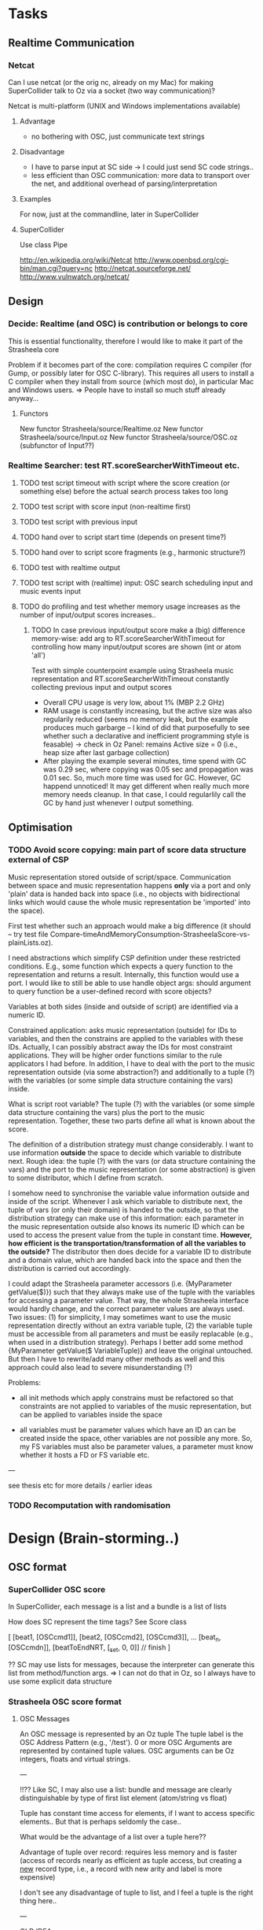 
* Tasks

** Realtime Communication

*** Netcat

Can I use netcat (or the orig nc, already on my Mac) for making SuperCollider talk to Oz via a socket (two way communication)? 

Netcat is multi-platform (UNIX and Windows implementations available)

**** Advantage

  - no bothering with OSC, just communicate text strings 
  

**** Disadvantage

  - I have to parse input at SC side 
    -> I could just send SC code strings..
  - less efficient than OSC communication: more data to transport over the net, and additional overhead of parsing/interpretation


**** Examples

For now, just at the commandline, later in SuperCollider 


**** SuperCollider

Use class Pipe 


http://en.wikipedia.org/wiki/Netcat
http://www.openbsd.org/cgi-bin/man.cgi?query=nc
http://netcat.sourceforge.net/
http://www.vulnwatch.org/netcat/

** Design

*** Decide: Realtime (and OSC) is contribution or belongs to core

This is essential functionality, therefore I would like to make it part of the Strasheela core

Problem if it becomes part of the core: compilation requires C compiler (for Gump, or possibly later for OSC C-library). This requires all users to install a C compiler when they install from source (which most do), in particular Mac and Windows users.
  => People have to install so much stuff already anyway...

**** Functors

New functor Strasheela/source/Realtime.oz
New functor Strasheela/source/Input.oz
New functor Strasheela/source/OSC.oz (subfunctor of Input??)




*** Realtime Searcher: test RT.scoreSearcherWithTimeout etc.

**** TODO test script timeout with script where the score creation (or something else) before the actual search process takes too long

**** TODO test script with score input (non-realtime first)

**** TODO test script with previous input

**** TODO hand over to script start time (depends on present time?)

**** TODO hand over to script score fragments (e.g., harmonic structure?)

**** TODO test with realtime output

**** TODO test script with (realtime) input: OSC search scheduling input and music events input

**** TODO do profiling and test whether memory usage increases as the number of input/output scores increases..

***** TODO In case previous input/output score make a (big) difference memory-wise: add arg to RT.scoreSearcherWithTimeout for controlling how many input/output scores are shown (int or atom 'all') 

Test with simple counterpoint example using Strasheela music representation and RT.scoreSearcherWithTimeout constantly collecting previous input and output scores 

  - Overall CPU usage is very low, about 1% (MBP 2.2 GHz)
  - RAM usage is constantly increasing, but the active size was also regularily reduced (seems no memory leak, but the example produces much garbarge -- I kind of did that purposefully to see whether such a declarative and inefficient programming style is feasable) 
    -> check in Oz Panel: remains Active size = 0 (i.e., heap size after last garbage collection)
  - After playing the example several minutes, time spend with GC was 0.29 sec, where copying was 0.05 sec and propagation was 0.01 sec. So, much more time was used for GC. However, GC happend unnoticed! It may get different when really much more memory needs cleanup. 
    In that case, I could regularlily call the GC by hand just whenever I output something.

  
  
** Optimisation 

*** TODO Avoid score copying: main part of score data structure external of CSP

Music representation stored outside of script/space. Communication between space and music representation happens *only* via a port and only 'plain' data is handed back into space (i.e., no objects with bidirectional links which would cause the whole music representation be 'imported' into the space).

First test whether such an approach would make a big difference (it should -- try test file Compare-timeAndMemoryConsumption-StrasheelaScore-vs-plainLists.oz).

I need abstractions which simplify CSP definition under these restricted conditions. E.g., some function which expects a query function to the representation and returns a result. Internally, this function would use a port. I would like to still be able to use handle object args: should argument to query function be a user-defined record with score objects? 

Variables at both sides (inside and outside of script) are identified via a numeric ID. 

Constrained application: asks music representation (outside) for IDs to variables, and then the constrains are applied to the variables with these IDs. Actually, I can possibly abstract away the IDs for most constraint applications. They will be higher order functions similar to the rule applicators I had before. In addition, I have to deal with the port to the music representation outside (via some abstraction?) and additionally to a tuple (?) with the variables (or some simple data structure containing the vars) inside. 

What is script root variable? The tuple (?) with the variables (or some simple data structure containing the vars) plus the port to the music representation. Together, these two parts define all what is known about the score. 

The definition of a distribution strategy must change considerably. I want to use information *outside* the space to decide which variable to distribute next. Rough idea: the tuple (?) with the vars (or data structure containing the vars) and the port to the music representation (or some abstraction) is given to some distributor, which I define from scratch. 

I somehow need to synchronise the variable value information outside and inside of the script. Whenever I ask which variable to distribute next, the tuple of vars (or only their domain) is handed to the outside, so that the distribution strategy can make use of this information: each parameter in the music representation outside also knows its numeric ID which can be used to access the present value from the tuple in constant time. *However, how efficient is the transportation/transformation of all the variables to the outside?*  The distributor then does decide for a variable ID to distribute and a domain value, which are handed back into the space and then the distribution is carried out accordingly.  

I could adapt the Strasheela parameter accessors (i.e. {MyParameter getValue($)}) such that they always make use of the tuple with the variables for accessing a parameter value. That way, the whole Strasheela interface would hardly change, and the correct parameter values are always used. Two issues: (1) for simplicity, I may sometimes want to use the music representation directly without an extra variable tuple, (2) the variable tuple must be accessible from all parameters and must be easily replacable (e.g., when used in a distribution strategy). Perhaps I better add some method {MyParameter getValue($ VariableTuple)} and leave the original untouched. But then I have to rewrite/add many other methods as well and this approach could also lead to severe misunderstanding (?)


Problems: 

  - all init methods which apply constrains must be refactored so that constraints are not applied to variables of the music representation, but can be applied to variables inside the space 

  - all variables must be parameter values which have an ID an can be created inside the space, other variables are not possible any more. So, my FS variables must also be parameter values, a parameter must know whether it hosts a FD or FS variable etc.  


---

see thesis etc for more details / earlier ideas


*** TODO Recomputation with randomisation



* Design (Brain-storming..)

** OSC format 

*** SuperCollider OSC score

In SuperCollider, each message is a list and a bundle is a list of lists

How does SC represent the time tags? See Score class


[
[beat1, [OSCcmd1]],
[beat2, [OSCcmd2], [OSCcmd3]],
...
[beat_n, [OSCcmdn]],
[beatToEndNRT, [\c_set, 0, 0]] // finish
]


?? SC may use lists for messages, because the interpreter can generate this list from method/function args. 
  => I can not do that in Oz, so I always have to use some explicit data structure


*** Strasheela OSC score format

**** OSC Messages

An OSC message is represented by an Oz tuple
The tuple label is the OSC Address Pattern (e.g., '/test').
0 or more OSC Arguments are represented by contained tuple values. OSC arguments can be Oz integers, floats and virtual strings.

---

!!?? Like SC, I may also use a list: bundle and message are clearly distinguishable by type of first list element (atom/string vs float)

Tuple has constant time access for elements, if I want to access specific elements.. But that is perhaps seldomly the case..

What would be the advantage of a list over a tuple here??

Advantage of tuple over record: requires less memory and is faster (access of records nearly as efficient as tuple access, but creating a _new_ record type, i.e., a record with new arity and label is more expensive) 

I don't see any disadvantage of tuple to list, and I feel a tuple is the right thing here..

--- 

OLD IDEA

An Oz tuple with the label message 
The value at feature 1 is the OSC Address Pattern, followed by 0 or more arguments are the following features. 


**** OSC Bundle

An OSC bundle is represented by an Oz stream (i.e. it can be partially bound, and scheduling can be done potentially by sending bundle bondaries).
The first element is the time tag (a float, measured in beats!), followed by 0 or more OSC bundle elements (i.e. OSC messages or other bundles). 
  => I can easily omit the time tag (e.g., for mapping some process on all bundle elements) by doing MyBundle.2

NB: when using messages and bundles with pattern matching, the bundle label matches '|' 


!!?? When receiving hex time tags, their transformation into beats makes use of the current tempo (Strasheela env var) and an (explicitly specified?) start time for a score which corresponds to the beat 0.0 (an absolute time point, measured as UNIX time, i.e. in seconds since 1 Jan 1970 0:00, but as a float so that msecs can be specified).

!!?? Similarily, when transforming an OSC score into OSC messages with hex time tags, the transformation makes use of the current tempo (Strasheela env var) and an absolute time point (format see above) represdenting the beat 0.0. 

!!?? for internal processing, the timetag can be the hex representation as understood by sendOSC/dumpOSC (a VS -- clearly distinguishable from the beats float)

!!?? the time tag 0.0 means immediately -- contradiction to spec just defined..
 

	OLD: A time tag is always a relative start time added to some absolute start time (usually "now" ;-) ) at the time the 


!!?? Times must be in ascending order? I can always sort it...


  => it should be easy to write a Strasheela OSC Score to SC Score list 

----

OLD IDEA

An Oz tuple with the label '#bundle' 
The value at feature 1 is the time tag (a float, measured in beats!), followed by 0 or more OSC bundle elements at the following features. 
  => for processing like mapping, I can 'cut off' the time tag with {Record.subtract MyBundle 1 $}
  [MyList.2 is probably more efficient... I can still use it with pattern matching mixed with bundles when I check for label '|']

------

OLD IDEA

An Oz record with the label bundle 
!!?? The OSC bundle elements are stored at the integer features
The optional timetag (a float, measured in seconds) is stored at the feature timeTag_seconds.
  => can I access them easily, without including the timetag? 
Alternative: all bundle elements are stored in a list under a single feature 
The optional hex timetag (a VS) is stored at the feature timeTag_hex.
!!?? Both time tags are exclusive?


** Top-level user interface

*** DONE Extended script 

Notion of extended script: like 'normal script', it is user-defined and returns the solution. However, additional arguments are supported. These are given as a record with the following standard features:

unit(inputScore:_
     fullInputScore:_
     previousOutputScore:_
     ...)

?? all these arguments are optional and more arguments can be provided

Please note: the returned score object is [usually] created within the script for max flexibility on the using side. However, the score creation within the script can frely make use of the extended script arguments and in an extreme case, the full score object is given as an argument. (in that case, make sure that variables are local to script, e.g., hand over nullary function which returns that score)


*** User input

  - extended script definition	
  - call to new [realtime solver]  
  - call to scheduling mechanism

**** Optional user input (these are args, and there are defaults for these)

  - [definition] of additional arguments to script def (where do these go?)
  - distribution strategy def
  - realtime output def (default is OSC bundles to SC) [implementation with by-need synchronisation?]
  - realtime input def (defaults to OSC from SC)
  - transformation of input to score


*** General design

  - avoid a big monolitic application, but instead provide the building blocks and some easy to use template (cf.: script + solver call, not just a single proc.). Therefore, e.g., the solver is called explicitly.


*** What is implicit / automatic?

  - buffering of realtime input
  - input score 'storage' 
  - output score 'storage'
  - ?? creation of args for extended script




* Realtime computing and Mozart design

For now, this is not an issue. I may read more about this when I run into problems using Mozart for realtime programming. Also, for a paper I may want to read a bit and cite something..


*** see CTM, p. 252: Sec. 4.2.4 Thread scheduling

Time slice duration in Mozart in controlled by operating system timer interrupts (fairly low frequency: 60-100 per second). ?? This results in the reported 10 msecs 'granularity' of Mozart realtime stuff.. 


*** Questions: 

  - Can I increase the priority of a Mozart process so that the operating system grants it precedence over other threads?

  - Can I increae the 

For example, for timing on Mac OS google for 

    system timer interrupt "mac os x" 

Where I started reading..

   http://en.wikipedia.org/wiki/Task_scheduler

   http://www.usenix.org/events/bsdcon02/full_papers/gerbarg/gerbarg_html/index.html


* Ideas 

** Seemingly immediate reaction in face of unavoidable latency

Realtime Strasheela always needs some time for search, introducing some latency. For example, if Strasheela accompanies some musician (or transforms the musicians performance) it would always be late. For the public, it is nevertheless possible to perceive an immediate response.   

We only need to introduce (at least) the latency granted for Strasheela to all musicans actions. Its a bit like a pneumatic organ, where the sound is produced only shortly after a key is pressed. 

Technically, this can be done when sound is only produced 'electronically', that is  all the actions of the musican are transformed into some controller data for electronic instruments (e.g., implemented in SuperCollider). All these musicians actions can be delayed by an exact amount using timestamped OSC packets: just get the time when the action arrives and add the latency granted to Strasheela (e.g. 50 msecs). This data is send immediately to the instrument (which obeys the timestamps) and at the same time to Strasheela. Strasheela creates its output and keeps the timestamps, so when Strasheela's output is send to the instrument (which obeys the timestamps), it is performed at the same as the musicians output. Optionally, there is only Strasheela's output.. Nevertheless, it is still important to introduce a latency which is always the same, so that the musician can adapt to that latency.

NB: musical input could also be generated by software like SuperCollider or Max / PD. In this case, introducing a latency for the output generated would not even be noticed.


** Musical Examples 

*** Harmonic responses

Harmonic structure is specified before. Strasheela receives realtime input music. Whenever triggered, it responses to the input by following its contour, rhythmic structure etc., but playing it in the harmony fitting to the specified output time. 
Extension: Usually, Strasheela response to the input recieved immediatedly before, but ocasionally some older input is responded instead. 


*** Mutabor remake

The musical input is re-tuned, much like Mutabor does. Simple case (which only needs some mapping, but no constraint programming): each keynumber is mapped to some frequency. More complex and interesting case: constraint programming is used to adapt the tuning according to the musical situation. For example, the harmony expressed by the the input is analysed. The harmony pitches would then be tuned according to the result of the analysis (e.g. a major or minor key could always be tuned just). Optionally not only taking into account keys currently pressed, but also keys pressed before for analysing a single chord (some other signal, e.g., a pedal whould be needed to signal chord changes). This would then even go beyond what Mutabor ever could do... Like Mutabor again, harmonic changes could be intonated correctly (e.g., a modulation would introduce commas).


*** ?? Analyse harmony

Strasheela analyses input and finds out a single harmony it expresses. Then, it outputs something else which fits into this harmony 
   problem: the output is only created _after_ the input it finished, so this is too late for that harmony ;-) 



